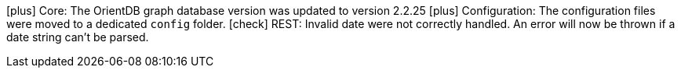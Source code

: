 icon:plus[] Core: The OrientDB graph database version was updated to version 2.2.25
icon:plus[] Configuration: The configuration files were moved to a dedicated `config` folder.
icon:check[] REST: Invalid date were not correctly handled. An error will now be thrown if a date string can't be parsed.
